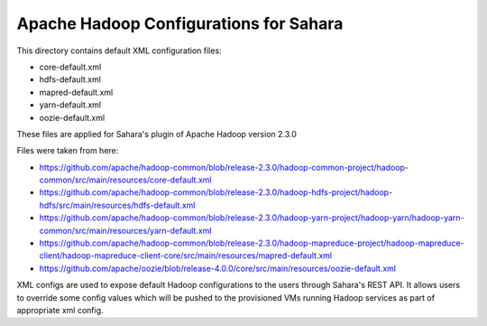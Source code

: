 Apache Hadoop Configurations for Sahara
========================================

This directory contains default XML configuration files:

* core-default.xml
* hdfs-default.xml
* mapred-default.xml
* yarn-default.xml
* oozie-default.xml

These files are applied for Sahara's plugin of Apache Hadoop version 2.3.0


Files were taken from here:

* https://github.com/apache/hadoop-common/blob/release-2.3.0/hadoop-common-project/hadoop-common/src/main/resources/core-default.xml
* https://github.com/apache/hadoop-common/blob/release-2.3.0/hadoop-hdfs-project/hadoop-hdfs/src/main/resources/hdfs-default.xml
* https://github.com/apache/hadoop-common/blob/release-2.3.0/hadoop-yarn-project/hadoop-yarn/hadoop-yarn-common/src/main/resources/yarn-default.xml
* https://github.com/apache/hadoop-common/blob/release-2.3.0/hadoop-mapreduce-project/hadoop-mapreduce-client/hadoop-mapreduce-client-core/src/main/resources/mapred-default.xml
* https://github.com/apache/oozie/blob/release-4.0.0/core/src/main/resources/oozie-default.xml

XML configs are used to expose default Hadoop configurations to the users through
Sahara's REST API. It allows users to override some config values which will
be pushed to the provisioned VMs running Hadoop services as part of appropriate
xml config.
